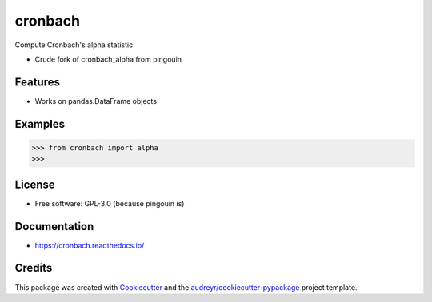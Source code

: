 ========
cronbach
========


.. image:: https://img.shields.io/pypi/v/cronbach.svg
        :target: https://pypi.python.org/pypi/cronbach

.. image:: https://img.shields.io/travis/datagazing/cronbach.svg
        :target: https://travis-ci.com/datagazing/cronbach

.. image:: https://readthedocs.org/projects/cronbach/badge/?version=latest
        :target: https://cronbach.readthedocs.io/en/latest/?version=latest
        :alt: Documentation Status



Compute Cronbach's alpha statistic

* Crude fork of cronbach_alpha from pingouin

Features
--------

* Works on pandas.DataFrame objects

Examples
--------

.. code-block:: python

  >>> from cronbach import alpha
  >>>

License
-------

* Free software: GPL-3.0 (because pingouin is)

Documentation
-------------

* https://cronbach.readthedocs.io/

Credits
-------

This package was created with Cookiecutter_ and the `audreyr/cookiecutter-pypackage`_ project template.

.. _Cookiecutter: https://github.com/audreyr/cookiecutter
.. _`audreyr/cookiecutter-pypackage`: https://github.com/audreyr/cookiecutter-pypackage
